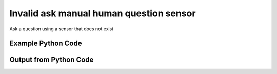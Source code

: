 
Invalid ask manual human question sensor
====================================================================================================
Ask a question using a sensor that does not exist

Example Python Code
''''''''''''''''''''''''''''''''''''''''''''''''''''''''''''''''''''''''''''''''''''''''

.. code-block:: python
    :linenos:


    # Path to lib directory which contains pytan package
    PYTAN_LIB_PATH = '../lib'
    
    # connection info for Tanium Server
    USERNAME = "Tanium User"
    PASSWORD = "T@n!um"
    HOST = "172.16.31.128"
    PORT = "444"
    
    # Logging conrols
    LOGLEVEL = 2
    DEBUGFORMAT = False
    
    import sys, tempfile
    sys.path.append(PYTAN_LIB_PATH)
    
    import pytan
    handler = pytan.Handler(
        username=USERNAME,
        password=PASSWORD,
        host=HOST,
        port=PORT,
        loglevel=LOGLEVEL,
        debugformat=DEBUGFORMAT,
    )
    
    print handler
    
    # setup the arguments for the handler method
    kwargs = {}
    kwargs["sensor_defs"] = u'Dweedle Dee and Dum'
    kwargs["qtype"] = u'manual'
    
    
    # call the handler with the ask method, passing in kwargs for arguments
    # this should throw an exception: pytan.utils.HandlerError
    import traceback
    try:
        handler.ask(**kwargs)
    except Exception as e:
        traceback.print_exc(file=sys.stdout)
    
    


Output from Python Code
''''''''''''''''''''''''''''''''''''''''''''''''''''''''''''''''''''''''''''''''''''''''

.. code-block:: none
    :linenos:


    Handler for Session to 172.16.31.128:444, Authenticated: True, Version: 6.2.314.3258
    Traceback (most recent call last):
      File "<string>", line 39, in <module>
      File "/Users/jolsen/gh/pytan/lib/pytan/handler.py", line 127, in ask
        result = getattr(self, q_obj_map['handler'])(**kwargs)
      File "/Users/jolsen/gh/pytan/lib/pytan/handler.py", line 270, in ask_manual
        sensor_defs = self._get_sensor_defs(sensor_defs)
      File "/Users/jolsen/gh/pytan/lib/pytan/handler.py", line 1721, in _get_sensor_defs
        d['sensor_obj'] = self.get('sensor', **def_search)[0]
      File "/Users/jolsen/gh/pytan/lib/pytan/handler.py", line 1504, in get
        return self._get_multi(obj_map, **kwargs)
      File "/Users/jolsen/gh/pytan/lib/pytan/handler.py", line 1666, in _get_multi
        found = self._find(api_obj_multi, **kwargs)
      File "/Users/jolsen/gh/pytan/lib/pytan/handler.py", line 1631, in _find
        raise HandlerError(err(search_str))
    HandlerError: No results found searching for Sensor, name: u'Dweedle Dee and Dum'!!
